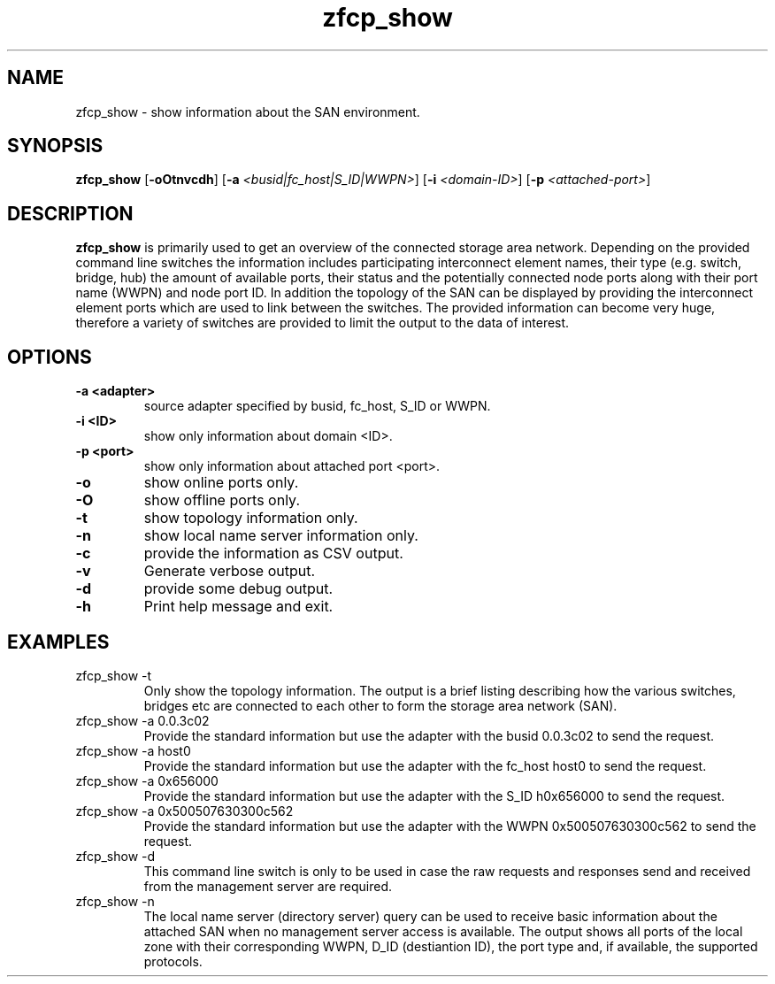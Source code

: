 .\"  Copyright IBM Corp. 2010
.TH zfcp_show 8 "Jan 2010" "zfcp_hbaapi-2"
.SH NAME
zfcp_show \- show information about the SAN environment.

.SH SYNOPSIS
.B zfcp_show
.RB [ \-oOtnvcdh ]
.RB [ \-a
.IR <busid|fc_host|S_ID|WWPN> ]
.RB [ \-i
.IR <domain-ID> ]
.RB [ \-p
.IR <attached-port> ]

.SH DESCRIPTION
.PP
.B zfcp_show
is primarily used to get an overview of the connected storage area network. 
Depending on the provided command line switches the information includes
participating interconnect element names, their type (e.g. switch, bridge, hub) the amount
of available ports, their status and the potentially connected node ports along with their
port name (WWPN) and node port ID. In addition the topology of the SAN can be displayed by
providing the interconnect element ports which are used to link between the switches.
The provided information can become very huge, therefore a variety of switches are provided to
limit the output to the data of interest. 

.SH OPTIONS
.TP
.B -a <adapter>
source adapter specified by busid, fc_host, S_ID or WWPN.
.TP
.B -i <ID>
show only information about domain <ID>.
.TP
.B -p <port>
show only information about attached port <port>.
.TP
.B -o
show online ports only.
.TP
.B -O
show offline ports only.
.TP
.B -t
show topology information only.
.TP
.B -n
show local name server information only.
.TP
.B -c
provide the information as CSV output.
.TP
.B -v
Generate verbose output.
.TP
.B -d
provide some debug output.
.TP
.B -h
Print help message and exit.


.SH EXAMPLES
.PP
.IP "zfcp_show -t"
Only show the topology information. The output is a brief listing describing
how the various switches, bridges etc are connected to each other to form
the storage area network (SAN).

.PP
.IP "zfcp_show -a 0.0.3c02"
Provide the standard information but use the adapter with the busid 0.0.3c02
to send the request.

.PP
.IP "zfcp_show -a host0"
Provide the standard information but use the adapter with the fc_host host0
to send the request.

.PP
.IP "zfcp_show -a 0x656000"
Provide the standard information but use the adapter with the S_ID h0x656000
to send the request.

.PP
.IP "zfcp_show -a 0x500507630300c562"
Provide the standard information but use the adapter with the WWPN 0x500507630300c562
to send the request.

.PP
.IP "zfcp_show -d"
This command line switch is only to be used in case the raw requests and responses
send and received from the management server are required.

.PP
.IP "zfcp_show -n"
The local name server (directory server) query can be used to receive basic information
about the attached SAN when no management server access is available.
The output shows all ports of the local zone with their corresponding WWPN, D_ID (destiantion ID),
the port type and, if available, the supported protocols.



